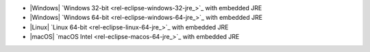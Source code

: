 - |Windows| `Windows 32-bit <rel-eclipse-windows-32-jre_>`_ with embedded JRE
- |Windows| `Windows 64-bit <rel-eclipse-windows-64-jre_>`_ with embedded JRE
- |Linux| `Linux 64-bit <rel-eclipse-linux-64-jre_>`_ with embedded JRE
- |macOS| `macOS Intel <rel-eclipse-macos-64-jre_>`_ with embedded JRE
